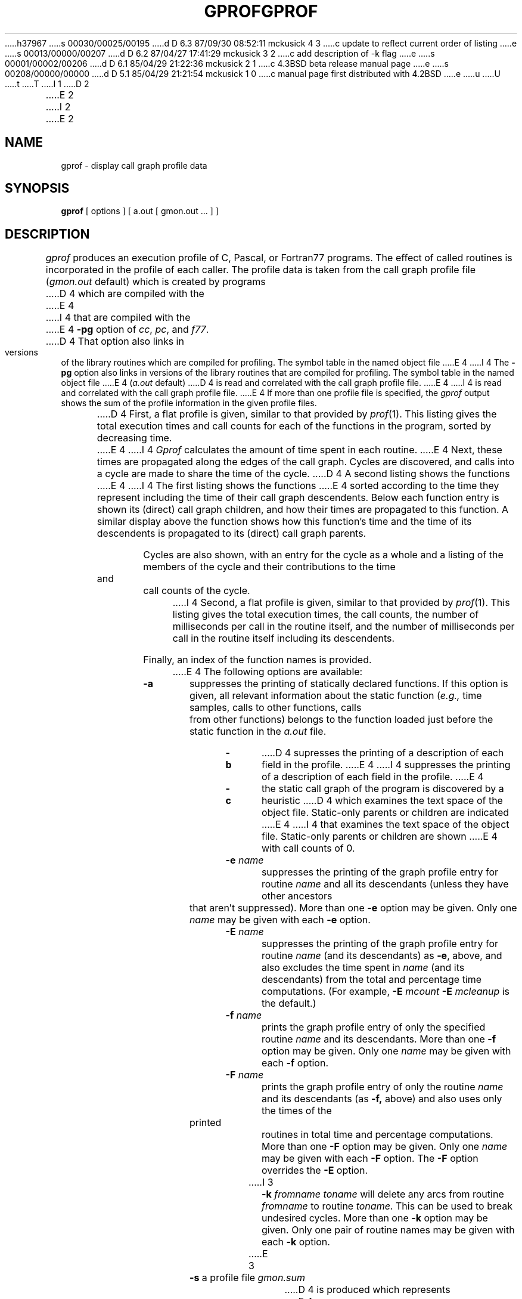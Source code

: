 h37967
s 00030/00025/00195
d D 6.3 87/09/30 08:52:11 mckusick 4 3
c update to reflect current order of listing
e
s 00013/00000/00207
d D 6.2 87/04/27 17:41:29 mckusick 3 2
c add description of -k flag
e
s 00001/00002/00206
d D 6.1 85/04/29 21:22:36 mckusick 2 1
c 4.3BSD beta release manual page
e
s 00208/00000/00000
d D 5.1 85/04/29 21:21:54 mckusick 1 0
c manual page first distributed with 4.2BSD
e
u
U
t
T
I 1
.\" Copyright (c) 1983 Regents of the University of California.
.\" All rights reserved.  The Berkeley software License Agreement
.\" specifies the terms and conditions for redistribution.
.\"
.\"	%W% (Berkeley) %G%
.\"
D 2
\"	@(#)gprof.1	1.9 (Berkeley) 10/12/82
.TH GPROF 1 "18 January 1983"
E 2
I 2
.TH GPROF 1 "%Q%"
E 2
.UC 5
.SH NAME
gprof \- display call graph profile data
.SH SYNOPSIS
.B gprof
[ options ] [ a.out [ gmon.out ... ] ]
.SH DESCRIPTION
.I gprof
produces an execution profile of C, Pascal, or Fortran77 programs.
The effect of called routines is incorporated in the profile of each caller.
The profile data is taken from the call graph profile file
.RI ( gmon.out
default) which is created by programs
D 4
which are compiled with the 
E 4
I 4
that are compiled with the 
E 4
.B \-pg
option of 
.IR cc ,
.IR pc ,
and
.IR f77 .
D 4
That option also links in versions of the library routines 
which are compiled for profiling.
The symbol table in the
named object file
E 4
I 4
The
.B \-pg
option also links in versions of the library routines 
that are compiled for profiling.
The symbol table in the named object file
E 4
.RI ( a.out
default)
D 4
is read and correlated with the
call graph profile file.
E 4
I 4
is read and correlated with the call graph profile file.
E 4
If more than one profile file is specified,
the
.I gprof
output shows the sum of the profile information in the given profile files.
.PP
D 4
First, a flat profile is given,
similar to that provided by
.IR prof (1).
This listing gives the total execution times
and call counts for each of the functions
in the program, sorted by decreasing time.
.PP
E 4
I 4
.I Gprof
calculates the amount of time spent in each routine.
E 4
Next, these times are propagated along the edges of the call graph.
Cycles are discovered, and calls into a cycle are made to share the time 
of the cycle.
D 4
A second listing shows the functions
E 4
I 4
The first listing shows the functions
E 4
sorted according to the time they represent
including the time of their call graph descendents.
Below each function entry is shown its (direct) call graph children,
and how their times are propagated to this function.
A similar display above the function shows how this function's time and the
time of its descendents is propagated to its (direct) call graph parents.
.PP
Cycles are also shown, with an entry for the cycle as a whole and
a listing of the members of the cycle and their contributions to the
time and call counts of the cycle.
.PP
I 4
Second, a flat profile is given,
similar to that provided by
.IR prof (1).
This listing gives the total execution times, the call counts,
the number of milliseconds per call in the routine itself, and
the number of milliseconds per call in the routine itself including
its descendents.
.PP
Finally, an index of the function names is provided.
.PP
E 4
The following options are available:
.TP
.B \-a
suppresses the printing of statically declared functions.
If this option is given, all relevant information about the static function
.RI ( e.g.,
time samples, calls to other functions, calls from other functions)
belongs to the function loaded just before the static function in the
.I a.out
file.
.TP
.B \-b
D 4
supresses the printing of a description of each field in the profile.
E 4
I 4
suppresses the printing of a description of each field in the profile.
E 4
.TP
.B \-c
the static call graph of the program is discovered by a heuristic
D 4
which examines the text space of the object file.
Static-only parents or children are indicated
E 4
I 4
that examines the text space of the object file.
Static-only parents or children are shown
E 4
with call counts of 0.
.TP
.BI \-e " name"
suppresses the printing of the graph profile entry for routine
.I name
and all its descendants
(unless they have other ancestors that aren't suppressed).
More than one
.B \-e
option may be given.
Only one
.I name
may be given with each
.B \-e
option.
.TP
.BI \-E " name"
suppresses the printing of the graph profile entry for routine
.I name
(and its descendants) as 
.BR \-e ,
above, and also excludes the time spent in
.I name
(and its descendants) from the total and percentage time computations.
(For example,
.B \-E
.I mcount
.B \-E
.I mcleanup
is the default.)
.TP
.BI \-f " name"
prints the graph profile entry of only the specified routine
.I name
and its descendants.
More than one
.B \-f
option may be given.
Only one
.I name
may be given with each
.B \-f
option.
.TP
.BI \-F " name"
prints the graph profile entry of only the routine
.I name
and its descendants (as 
.BR \-f,
above) and also uses only the times of the printed routines
in total time and percentage computations.
More than one
.B \-F
option may be given.
Only one
.I name
may be given with each
.B \-F
option.
The
.B \-F
option
overrides
the
.B \-E
option.
.TP
I 3
.BI \-k " fromname toname"
will delete any arcs from routine
.I fromname
to routine
.IR toname .
This can be used to break undesired cycles.
More than one
.B \-k
option may be given.
Only one pair of routine names may be given with each
.B \-k
option.
.TP
E 3
.B \-s
a profile file
.I gmon.sum
D 4
is produced which represents
E 4
I 4
is produced that represents
E 4
the sum of the profile information in all the specified profile files.
D 4
This summary profile file may be given to subsequent
E 4
I 4
This summary profile file may be given to later
E 4
executions of gprof (probably also with a
.BR \-s )
to accumulate profile data across several runs of an
.I a.out
file.
.TP
.B \-z
D 4
displays routines which have zero usage (as indicated by call counts
E 4
I 4
displays routines that have zero usage (as shown by call counts
E 4
and accumulated time).
D 4
This is useful in conjunction with the 
E 4
I 4
This is useful with the 
E 4
.B \-c
option for discovering which routines were never called.
.SH FILES
.ta 1.5i
.I a.out	
the namelist and text space.
.br
.I gmon.out	
dynamic call graph and profile.
.br
.I gmon.sum	
summarized dynamic call graph and profile.
.SH "SEE ALSO"
monitor(3), profil(2), cc(1), prof(1)
.br
``gprof: A Call Graph Execution Profiler'', by
Graham, S.L., Kessler, P.B., McKusick, M.K.;
.IR "Proceedings of the SIGPLAN '82 Symposium on Compiler Construction" ,
SIGPLAN Notices, Vol. 17, No. 6, pp. 120-126, June 1982.
.SH BUGS
Beware of quantization errors.
The granularity of the sampling is shown, but remains
statistical at best.
We assume that the time for each execution of a function
can be expressed by the total time for the function divided
by the number of times the function is called.
D 4
Thus the time propagated along the call graph arcs to parents of that
function is directly proportional to the number of times that
E 4
I 4
Thus the time propagated along the call graph arcs to the function's
parents is directly proportional to the number of times that
E 4
arc is traversed.
.PP
D 4
Parents which are not themselves profiled will have the time of 
E 4
I 4
Parents that are not themselves profiled will have the time of 
E 4
their profiled children propagated to them, but they will appear
to be spontaneously invoked in the call graph listing, and will
not have their time propagated further.
Similarly, signal catchers, even though profiled, will appear
to be spontaneous (although for more obscure reasons).
Any profiled children of signal catchers should have their times
propagated properly, unless the signal catcher was invoked during 
the execution of the profiling routine, in which case all is lost.
.PP
The profiled program must call 
.IR exit (2)
or return normally for the profiling information to be saved
in the gmon.out file.
E 1
